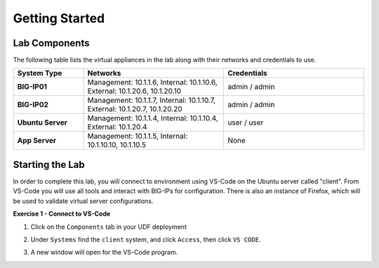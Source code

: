 Getting Started
===============

Lab Components
--------------

The following table lists the virtual appliances in the lab along with their
networks and credentials to use.

.. list-table::
    :widths: 20 40 40
    :header-rows: 1
    :stub-columns: 1

    * - **System Type**
      - **Networks**
      - **Credentials**

    * - BIG-IP01
      - Management: 10.1.1.6,
        Internal: 10.1.10.6,
        External: 10.1.20.6, 10.1.20.10
      - admin / admin
    * - BIG-IP02
      - Management: 10.1.1.7,
        Internal: 10.1.10.7,
        External: 10.1.20.7, 10.1.20.20
      - admin / admin
    * - Ubuntu Server
      - Management: 10.1.1.4,
        Internal: 10.1.10.4,
        External: 10.1.20.4
      - user / user
    * - App Server
      - Management: 10.1.1.5,
        Internal: 10.1.10.10, 10.1.10.5
      - None

Starting the Lab
----------------

In order to complete this lab, you will connect to environment using VS-Code on the Ubuntu server
called "client".  From VS-Code you will use all tools and interact with BIG-IPs for configuration.
There is also an instance of Firefox, which will be used to validate virtual server configurations.

**Exercise 1 - Connect to VS-Code**

#. Click on the ``Components`` tab in your UDF deployment

   .. image:: /class03/images/components.jpg

#. Under ``Systems`` find the ``client`` system, and click ``Access``,
   then click ``VS CODE``.  
   
   .. image:: /class03/images/AccessVScode.jpg

#. A new window will open for the VS-Code program.

   .. image:: /class03/images/VScode.jpg



